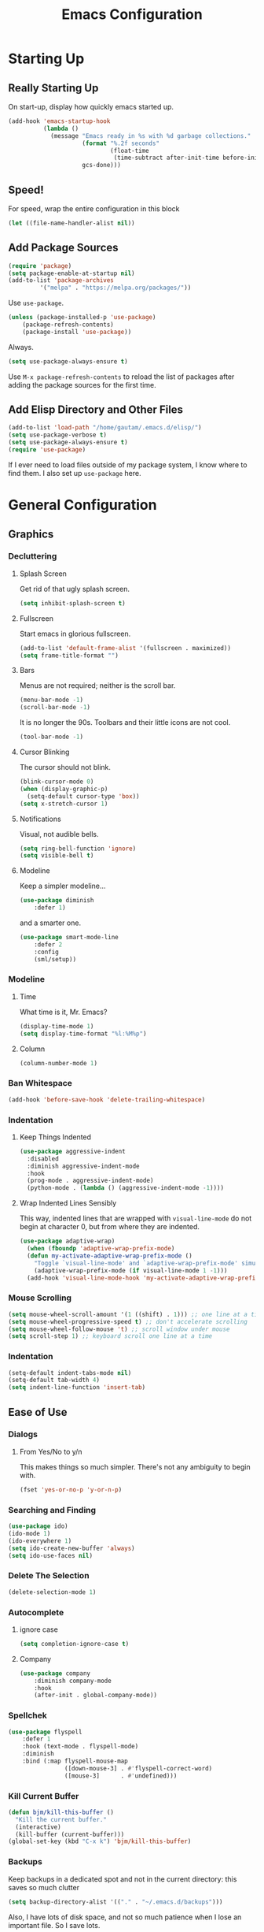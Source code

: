 #+TITLE: Emacs Configuration
* Starting Up
** Really Starting Up
On start-up, display how quickly emacs started up.
#+BEGIN_SRC emacs-lisp
(add-hook 'emacs-startup-hook
          (lambda ()
            (message "Emacs ready in %s with %d garbage collections."
                     (format "%.2f seconds"
                             (float-time
                              (time-subtract after-init-time before-init-time)))
                     gcs-done)))
#+END_SRC
** Speed!
For speed, wrap the entire configuration in this block
#+BEGIN_SRC emacs-lisp
(let ((file-name-handler-alist nil))
#+END_SRC
** Add Package Sources
#+BEGIN_SRC emacs-lisp
(require 'package)
(setq package-enable-at-startup nil)
(add-to-list 'package-archives
	     '("melpa" . "https://melpa.org/packages/"))
#+END_SRC
Use ~use-package~.
#+BEGIN_SRC emacs-lisp
(unless (package-installed-p 'use-package)
	(package-refresh-contents)
	(package-install 'use-package))
#+END_SRC
Always.
#+BEGIN_SRC emacs-lisp
(setq use-package-always-ensure t)
#+END_SRC
Use ~M-x package-refresh-contents~ to reload the list of packages after adding the package sources for the first time.
** Add Elisp Directory and Other Files
#+BEGIN_SRC emacs-lisp
(add-to-list 'load-path "/home/gautam/.emacs.d/elisp/")
(setq use-package-verbose t)
(setq use-package-always-ensure t)
(require 'use-package)
#+END_SRC
If I ever need to load files outside of my package system, I know where to find
them. I also set up ~use-package~ here.
* General Configuration
** Graphics
*** Decluttering
**** Splash Screen
Get rid of that ugly splash screen.
#+BEGIN_SRC emacs-lisp
(setq inhibit-splash-screen t)
#+END_SRC
**** Fullscreen
Start emacs in glorious fullscreen.
#+BEGIN_SRC emacs-lisp
(add-to-list 'default-frame-alist '(fullscreen . maximized))
(setq frame-title-format "")
#+END_SRC
**** Bars
Menus are not required; neither is the scroll bar.
#+BEGIN_SRC emacs-lisp
(menu-bar-mode -1)
(scroll-bar-mode -1)
#+END_SRC
It is no longer the 90s. Toolbars and their little icons are not cool.
#+BEGIN_SRC emacs-lisp
(tool-bar-mode -1)
#+END_SRC
**** Cursor Blinking
The cursor should not blink.
#+BEGIN_SRC emacs-lisp
(blink-cursor-mode 0)
(when (display-graphic-p)
  (setq-default cursor-type 'box))
(setq x-stretch-cursor 1)
#+END_SRC
**** Notifications
Visual, not audible bells.
#+BEGIN_SRC emacs-lisp
(setq ring-bell-function 'ignore)
(setq visible-bell t)
#+END_SRC
**** Modeline
Keep a simpler modeline...
#+BEGIN_SRC emacs-lisp
(use-package diminish
    :defer 1)
#+END_SRC
and a smarter one.
#+BEGIN_SRC emacs-lisp
(use-package smart-mode-line
    :defer 2
    :config
    (sml/setup))
#+END_SRC
*** Modeline
**** Time
What time is it, Mr. Emacs?
#+BEGIN_SRC emacs-lisp
(display-time-mode 1)
(setq display-time-format "%l:%M%p")
#+END_SRC
**** Column
#+BEGIN_SRC emacs-lisp
(column-number-mode 1)
#+END_SRC
*** Ban Whitespace
#+BEGIN_SRC emacs-lisp
 (add-hook 'before-save-hook 'delete-trailing-whitespace)
#+END_SRC
*** Indentation
**** Keep Things Indented
#+BEGIN_SRC emacs-lisp
  (use-package aggressive-indent
    :disabled
    :diminish aggressive-indent-mode
    :hook
    (prog-mode . aggressive-indent-mode)
    (python-mode . (lambda () (aggressive-indent-mode -1))))
#+END_SRC
**** Wrap Indented Lines Sensibly
This way, indented lines that are wrapped with ~visual-line-mode~ do not begin at character 0, but from where they are indented.
#+BEGIN_SRC emacs-lisp
(use-package adaptive-wrap)
  (when (fboundp 'adaptive-wrap-prefix-mode)
  (defun my-activate-adaptive-wrap-prefix-mode ()
    "Toggle `visual-line-mode' and `adaptive-wrap-prefix-mode' simultaneously."
    (adaptive-wrap-prefix-mode (if visual-line-mode 1 -1)))
  (add-hook 'visual-line-mode-hook 'my-activate-adaptive-wrap-prefix-mode))
#+END_SRC
*** Mouse Scrolling
#+BEGIN_SRC emacs-lisp
(setq mouse-wheel-scroll-amount '(1 ((shift) . 1))) ;; one line at a time
(setq mouse-wheel-progressive-speed t) ;; don't accelerate scrolling
(setq mouse-wheel-follow-mouse 't) ;; scroll window under mouse
(setq scroll-step 1) ;; keyboard scroll one line at a time
#+END_SRC
*** Indentation
#+BEGIN_SRC emacs-lisp
(setq-default indent-tabs-mode nil)
(setq-default tab-width 4)
(setq indent-line-function 'insert-tab)
#+END_SRC
** Ease of Use
*** Dialogs
**** From Yes/No to y/n
This makes things so much simpler. There's not any ambiguity to begin with.
#+BEGIN_SRC emacs-lisp
(fset 'yes-or-no-p 'y-or-n-p)
#+END_SRC
*** Searching and Finding
#+BEGIN_SRC emacs-lisp
(use-package ido)
(ido-mode 1)
(ido-everywhere 1)
(setq ido-create-new-buffer 'always)
(setq ido-use-faces nil)
#+END_SRC
*** Delete The Selection
#+BEGIN_SRC emacs-lisp
(delete-selection-mode 1)
#+END_SRC
*** Autocomplete
**** ignore case
#+BEGIN_SRC emacs-lisp
(setq completion-ignore-case t)
#+END_SRC
**** Company
#+BEGIN_SRC emacs-lisp
(use-package company
    :diminish company-mode
    :hook
    (after-init . global-company-mode))
#+END_SRC
*** Spellchek
#+BEGIN_SRC emacs-lisp
(use-package flyspell
    :defer 1
    :hook (text-mode . flyspell-mode)
    :diminish
    :bind (:map flyspell-mouse-map
                ([down-mouse-3] . #'flyspell-correct-word)
                ([mouse-3]      . #'undefined)))
#+END_SRC
*** Kill Current Buffer
#+BEGIN_SRC emacs-lisp
(defun bjm/kill-this-buffer ()
  "Kill the current buffer."
  (interactive)
  (kill-buffer (current-buffer)))
(global-set-key (kbd "C-x k") 'bjm/kill-this-buffer)
#+END_SRC
*** Backups
Keep backups in a dedicated spot and not in the current directory: this saves so much clutter
#+BEGIN_SRC emacs-lisp
(setq backup-directory-alist '(("." . "~/.emacs.d/backups")))
#+END_SRC
Also, I have lots of disk space, and not so much patience when I lose an important file. So I save lots.
#+BEGIN_SRC emacs-lisp
(setq delete-old-versions -1)
(setq version-control t)
(setq vc-make-backup-files t)
(setq auto-save-file-name-transforms '((".*" "~/.emacs.d/auto-save-list/" t)))
#+END_SRC
**** History
It's nice to have a history of commands so that when you open a new emacs instance, you can get right to work.
#+BEGIN_SRC emacs-lisp
(setq savehist-file "~/.emacs.d/savehist")
(savehist-mode 1)
(setq history-length t)
(setq history-delete-duplicates t)
(setq savehist-save-minibuffer-history 1)
(setq savehist-additional-variables
      '(kill-ring
        search-ring
        regexp-search-ring))
#+END_SRC
***** Desktop
On a similar note, save the desktop.
#+BEGIN_SRC emacs-lisp
(desktop-save-mode 1)
(setq desktop-restore-eager 10)
#+END_SRC
Make two buffers with the same file name distinguishable.
#+BEGIN_SRC emacs-lisp
(use-package uniquify
    :defer 1
    :ensure nil
    :custom
    (uniquify-after-kill-buffer-p t)
    (uniquify-buffer-name-style 'post-forward)
    (uniquify-strip-common-suffix t))
#+END_SRC
***** Save Place
Opens a file to the same place in which it was last closed.
#+BEGIN_SRC emacs-lisp
(save-place-mode 1)
#+END_SRC
** Magit
#+BEGIN_SRC emacs-lisp
(require 'magit)
(global-set-key (kbd "C-x g") 'magit-status)
#+END_SRC
** Dired
*** Declutter
#+BEGIN_SRC emacs-lisp
(defun xah-dired-mode-setup ()
  "to be run as hook for `dired-mode'."
  (dired-hide-details-mode 1))
(add-hook 'dired-mode-hook 'xah-dired-mode-setup)
#+END_SRC
*** Copy and Delete
Allow dired to recursively copy and delete directories. ~always~ ensures that no
confirmation dialog comes up, and ~top~ does it only once.
#+BEGIN_SRC emacs-lisp
(setq dired-recursive-copies (quote always))
(setq dired-recursive-deletes (quote top))
#+END_SRC
** God Mode
Enable god-mode.
#+BEGIN_SRC emacs-lisp
(use-package god-mode
  :ensure t)
#+END_SRC
*** Indicate Mode with Modeline
#+BEGIN_SRC emacs-lisp
(defun me//god-mode-indicator ()
  (cond (god-local-mode
         (progn
         (set-face-background 'mode-line "#b58900")
           (set-face-foreground 'mode-line "gray")
           (set-face-background 'mode-line-inactive "gray30")
           (set-face-foreground 'mode-line-inactive "#b58900")))
        (t
         (progn
           (set-face-background 'mode-line-inactive "#eee8d5")
           (set-face-foreground 'mode-line-inactive "#657b83")
           (set-face-background 'mode-line "#eee8d5")
           (set-face-foreground 'mode-line "#657b83")))))

(add-hook 'god-mode-enabled-hook #'me//god-mode-indicator)
(add-hook 'god-mode-disabled-hook #'me//god-mode-indicator)
#+END_SRC
** Sentences End With a Single Space
This is necessary to make sentence navigation commands work for me.
#+BEGIN_SRC emacs-lisp
(setq sentence-end-double-space nil)
#+END_SRC
* Global Keybindings
** Bind Key
#+BEGIN_SRC emacs-lisp
(require 'bind-key)
(use-package which-key
  :defer nil
  :diminish which-key-mode
  :config
  (which-key-mode))
#+END_SRC
** The Actual Keybindings
Generally useful.
#+BEGIN_SRC emacs-lisp
(global-set-key "\C-x\C-m" 'execute-extended-command)
(global-set-key "\C-c\C-m" 'execute-extended-command)
(global-set-key "\C-w" 'backward-kill-word)
(global-set-key "\C-x\C-k" 'kill-region)
(global-set-key "\C-c\C-k" 'kill-region)
#+END_SRC
Count org-wc.
#+BEGIN_SRC emacs-lisp
(global-set-key (kbd "<C-XF86Search>") 'org-wc-display)
#+END_SRC
*** God Mode
#+BEGIN_SRC emacs-lisp
(global-set-key (kbd "<escape>") 'god-local-mode)
(global-set-key (kbd "C-x C-1") 'delete-other-windows)
(global-set-key (kbd "C-x C-2") 'split-window-below)
(global-set-key (kbd "C-x C-3") 'split-window-right)
(global-set-key (kbd "C-x C-0") 'delete-window)
#+END_SRC
*** Transpose Sentences and Paragraphs
Add an alias to do this easily.
#+BEGIN_SRC emacs-lisp
(defalias 'ts 'transpose-sentences)
(defalias 'tp 'transpose-paragraphs)
#+END_SRC
** Keychord
#+BEGIN_SRC emacs-lisp
(require 'key-chord)
(key-chord-mode 1)
(key-chord-define-global "dq" 'dq)
#+END_SRC
*** Number Symbols
Eliminate the shift key for inputting symbols.
#+BEGIN_SRC emacs-lisp
(key-chord-define-global "0o" ")")
(key-chord-define-global "1q" "!")
(key-chord-define-global "2w" "@")
(key-chord-define-global "3e" "#")
(key-chord-define-global "4r" "$")
(key-chord-define-global "5t" "%")
(key-chord-define-global "6y" "^")
(key-chord-define-global "6t" "^")
(key-chord-define-global "7y" "&")
(key-chord-define-global "8u" "*")
(key-chord-define-global "9i" "(")
(key-chord-define-global "-p" "_")
#+END_SRC
*** God Mode
Easily enter god mode.
#+BEGIN_SRC emacs-lisp
(key-chord-define-global "jk" 'god-local-mode)
#+END_SRC
* Theme
** Font Face
#+BEGIN_SRC emacs-lisp
(set-face-attribute 'default nil :font "Hack" )
(set-frame-font "Hack" nil t)
#+END_SRC
** Solarized Light
#+BEGIN_SRC emacs-lisp
(use-package solarized-theme)
(load-theme 'solarized-light t)
#+END_SRC
#+BEGIN_SRC

#+END_SRC
** Centered Buffer
#+BEGIN_SRC emacs-lisp
(use-package centered-window
  :ensure t
  :diminish centered-window-mode)
(centered-window-mode t)
#+END_SRC
** Autofills
Nicely wraps lines for ~text-mode~.
#+BEGIN_SRC emacs-lisp
(add-hook 'text-mode-hook 'auto-fill-mode)
(add-hook 'change-log-mode-hook 'turn-on-auto-fill)
(eval-after-load "diminish" '(diminish 'auto-fill-mode-mode))
#+END_SRC
Quickly autofill the entire buffer by paragraph.
#+BEGIN_SRC emacs-lisp
(defun fill-buffer ()
  (interactive)
  (save-excursion
    (save-restriction
      (widen)
      (fill-region (point-min) (point-max)))))
#+END_SRC
*** 80 Columns
#+BEGIN_SRC emacs-lisp
(add-hook 'ext-mode-hook
        (lambda() (set-fill-column 80)))
#+END_SRC
** Highlighting
*** Syntax
***
***
#+BEGIN_SRC emacs-lisp
(global-font-lock-mode 1)
#+END_SRC
*** Sentences
Set up ~org~ source blocks to ignore this setting.
#+BEGIN_SRC emacs-lisp
(add-hook 'org-src-mode-hook 'hack-local-variables)
#+END_SRC
And then the actual settings.
#+BEGIN_SRC emacs-lisp
(setq sentence-end "[^.].[.?!]+\\([]\"')}]*\\|<[^>]+>\\)\\($\\| $\\|\t\\| \\)[ \t\n]*")

(setq sentence-color "#2aa198")
(setq sentence-face (make-face 'sentence-face-background))
(set-face-foreground sentence-face sentence-color)

(defun sentence-begin-pos () (save-excursion (unless (= (point) (point-max)) (forward-char)) (backward-sentence) (point)))
(defun sentence-end-pos () (save-excursion (unless (= (point) (point-max)) (forward-char)) (backward-sentence) (forward-sentence) (point)))

(setq sentence-highlight-mode nil)

(defun sentence-highlight-current (&rest ignore)
  "Highlight current sentence."
    (and sentence-highlight-mode (> (buffer-size) 0)
    (progn
      (and  (boundp 'sentence-extent)
        sentence-extent
        (move-overlay sentence-extent (sentence-begin-pos) (sentence-end-pos) (current-buffer))
      )
)))

(setq sentence-extent (make-overlay 0 0))
(overlay-put sentence-extent 'face sentence-face)

(add-hook 'text-mode-hook (function (lambda ()

 (make-local-variable 'sentence-highlight-mode)
 (setq sentence-highlight-mode t)
 (add-hook 'post-command-hook	'sentence-highlight-current)
)))
(add-hook 'orc-src-mode-hook (lambda () (highlight-parentheses-mode -1)))
#+END_SRC
*** Parentheses
#+BEGIN_SRC emacs-lisp
(setq blink-matching-paren nil)
(show-paren-mode t)
(setq show-paren-delay 0)
(setq show-paren-style 'expression)
#+END_SRC
*** Transient Mark
#+BEGIN_SRC emacs-lisp
(setq transient-mark-mode t)
#+END_SRC
* Markdown Conversion
#+BEGIN_SRC emacs-lisp
 (defun markdown-convert-buffer-to-org ()
    "Convert the current buffer's content from markdown to orgmode format and save it with the current buffer's file name but with .org extension."
    (interactive)
    (shell-command-on-region (point-min) (point-max)
                             (format "pandoc -f markdown -t org -o %s"
                                     (concat (file-name-sans-extension (buffer-file-name)) ".org"))))
#+END_SRC
* Org
** Setup
We have to use ~require~ to get ~ox-hugo~ to work properly.
#+BEGIN_SRC emacs-lisp
(require 'org)
(use-package org
  :bind
  ("C-c l" . org-store-link)
  ("C-c a" . org-agenda)
  ("A-h" . org-mark-element)
  ("C-c c" . org-capture)
  :diminish
  (org-indent-mode)
  :custom
  (org-startup-indented t))
#+END_SRC
** Ox-hugo
#+BEGIN_SRC emacs-lisp
(use-package ox-hugo
    :ensure t
    :after ox)
(require 'ox-hugo-auto-export)
#+END_SRC
** Prettifying
*** Hide Emphasis
#+BEGIN_SRC emacs-lisp
(setq org-hide-emphasis-markers t)
#+END_SRC
*** Org Bullets
#+BEGIN_SRC emacs-lisp
(use-package org-bullets
    :after org
    :hook
    (org-mode . (lambda () (org-bullets-mode 1))))
#+END_SRC
*** Bullet List
Have lists begun by, for example, ~-~ look like a bullet-pointed list.
#+BEGIN_SRC emacs-lisp
(font-lock-add-keywords 'org-mode
                        '(("^ *\\([-]\\) "
                           (0 (prog1 () (compose-region (match-beginning 1) (match-end 1) "•"))))))

#+END_SRC
** LaTeX
*** Export Command
#+BEGIN_SRC emacs-lisp
(global-set-key (kbd "<C-XF86AudioPrev>") 'org-latex-export-to-pdf)
#+END_SRC
*** LaTeX Editing
*** Autocomplete ~$~
#+BEGIN_SRC emacs-lisp
(defvar org-electric-pairs '((?$ . ?$) (?= . ?=)) "Electric pairs for org-mode.")
(defun org-add-electric-pairs ()
  (setq-local electric-pair-pairs (append electric-pair-pairs org-electric-pairs))
  (setq-local electric-pair-text-pairs electric-pair-pairs))
(add-hook 'org-mode-hook 'org-add-electric-pairs)
(electric-pair-mode 1)
#+END_SRC
*** Highlighting
#+BEGIN_SRC emacs-lisp
(setq org-highlight-latex-and-related '(latex))
#+END_SRC
*** Cdlatex
#+BEGIN_SRC emacs-lisp
(add-hook 'org-mode-hook 'turn-on-org-cdlatex)
#+END_SRC
*** Scaling preview
By default, it's really small on my HiDPI screen.
#+BEGIN_SRC emacs-lisp
(setq org-format-latex-options (plist-put org-format-latex-options :scale 2.0))
#+END_SRC
*** Export LaTeX Quotes
#+BEGIN_SRC emacs-lisp
(setq org-export-with-smart-quotes t)
#+END_SRC
*** Use XeTeX
#+BEGIN_SRC emacs-lisp
(setq org-latex-to-pdf-process
  '("xelatex -interaction nonstopmode %f"
     "xelatex -interaction nonstopmode %f")) ;; for multiple passes
#+END_SRC
* TeX
** AUCTeX
#+BEGIN_SRC emacs-lisp
(use-package auctex
    :defer t
    :ensure t)
  (require 'tex-site)
  (setq TeX-auto-save t)
  (setq TeX-parse-self t)
  (setq-default TeX-master nil)
  (setq TeX-PDF-mode t)
  (add-hook 'LaTeX-mode-hook 'turn-on-cdlatex)   ; with AUCTeX LaTeX mode
  (add-hook 'latex-mode-hook 'turn-on-cdlatex)   ; with Emacs latex modes
  (add-hook 'LaTeX-mode-hook 'visual-line-mode)
  (add-hook 'LaTeX-mode-hook 'flyspell-mode)
  (add-hook 'LaTeX-mode-hook 'LaTeX-math-mode)
  (defun turn-on-outline-minor-mode ()
  (outline-minor-mode 1))
  (add-hook 'LaTeX-mode-hook 'turn-on-outline-minor-mode)
  (add-hook 'latex-mode-hook 'turn-on-outline-minor-mode)
  (setq outline-minor-mode-prefix "\C-c \C-o") ; Or something else
  (setq LaTeX-eqnarray-label "eq"
        LaTeX-equation-label "eq"
        LaTeX-figure-label "fig"
        LaTeX-table-label "tab"
        LaTeX-myChapter-label "chap"
        TeX-auto-save t
        TeX-newline-function 'reindent-then-newline-and-indent
        TeX-parse-self t
        LaTeX-section-hook
        '(LaTeX-section-heading
          LaTeX-section-title
          LaTeX-section-toc
          LaTeX-section-section
          LaTeX-section-label))
#+END_SRC
** Diffing
#+BEGIN_SRC
(use-package latexdiff)
#+END_SRC
* Snippets
#+BEGIN_SRC emacs-lisp
(add-to-list 'load-path
             "~/.emacs.d/plugins/yasnippet")
  (setq yas-snippet-dirs
      '("~/.emacs.d/snippets"                 ;; personal snippets
	))
  (use-package yasnippet)
  (use-package yasnippet-snippets)
(eval-after-load "diminish"
  '(progn
     (eval-after-load "yasnippet"
       '(diminish 'yas-minor-mode))))
(yas-global-mode 1)
#+END_SRC
* Mail
This is pretty complicated; I need to sort through this and break it up into more digestible chunks.
#+BEGIN_SRC emacs-lisp
(use-package mu4e)
;; use mu4e for e-mail in emacs
(setq mail-user-agent 'mu4e-user-agent)
;; default
(setq mu4e-maildir "~/Maildir")
(setq mu4e-drafts-folder "/[Gmail].Drafts")
(setq mu4e-sent-folder   "/[Gmail].Sent Mail")
(setq mu4e-trash-folder  "/[Gmail].Trash")

;; don't save message to Sent Messages, Gmail/IMAP takes care of this
(setq mu4e-sent-messages-behavior 'delete)

;; (See the documentation for `mu4e-sent-messages-behavior' if you have
;; additional non-Gmail addresses and want assign them different
;; behavior.)

;; setup some handy shortcuts
;; you can quickly switch to your Inbox -- press ``ji''
;; then, when you want archive some messages, move them to
;; the 'All Mail' folder by pressing ``ma''.

(setq mu4e-maildir-shortcuts
    '( ("/[Gmail].All Mail"    . ?i)
       ("/[Gmail].Sent Mail"   . ?s)
       ("/[Gmail].Trash"       . ?t)
       ("/INBOX"    . ?a)))

;; allow for updating mail using 'U' in the main view:
(setq mu4e-get-mail-command "offlineimap")

(setq
  mu4e-get-mail-command "offlineimap"   ;; or fetchmail, or ...
  mu4e-update-interval 300)             ;; update every 5 minutes

;; something about ourselves
(setq
   user-mail-address "manga@utschools.ca"
   user-full-name  "Gautam Manohar"
   mu4e-compose-signature
    (concat
      "Gautam Manohar, S6 UTS\n"
      "https://gautammanohar.com\n"))

;; sending mail -- replace USERNAME with your gmail username
;; also, make sure the gnutls command line utils are installed
;; package 'gnutls-bin' in Debian/Ubuntu

(use-package smtpmail)
(setq message-send-mail-function 'smtpmail-send-it
   starttls-use-gnutls t
   smtpmail-starttls-credentials '(("smtp.gmail.com" 587 nil nil))
   smtpmail-auth-credentials
     '(("smtp.gmail.com" 587 "manga@utschools.ca" nil))
   smtpmail-default-smtp-server "smtp.gmail.com"
   smtpmail-smtp-server "smtp.gmail.com"
   smtpmail-smtp-service 587)

(use-package mu4e-alert
  :ensure t
  :after mu4e
  :init
  (setq mu4e-alert-interesting-mail-query
    (concat
     "flag:unread maildir:/Exchange/INBOX "
     "OR "
     "flag:unread maildir:/Gmail/INBOX"
     ))
  (mu4e-alert-enable-mode-line-display)
  (defun gjstein-refresh-mu4e-alert-mode-line ()
    (interactive)
    (mu4e~proc-kill)
    (mu4e-alert-enable-mode-line-display)
    )
  (run-with-timer 0 60 'gjstein-refresh-mu4e-alert-mode-line)
  )
;; Don't ask for a 'context' upon opening mu4e
(setq mu4e-context-policy 'pick-first)
;; Don't ask to quit... why is this the default?
(setq mu4e-confirm-quit nil)
;; don't keep message buffers around
(setq message-kill-buffer-on-exit t)
;; use 'fancy' non-ascii characters in various places in mu4e
(setq mu4e-use-fancy-chars t)
;; save attachment to my desktop (this can also be a function)
(setq mu4e-attachment-dir "~/Downloads")
;; attempt to show images when viewing messages
(setq mu4e-view-show-images t)
#+END_SRC
* End
Finally, close the `let` block we opened way back when and set a higher garbage-collection.
#+BEGIN_SRC emacs-lisp
)
(setq gc-cons-threshold (* 2 1000 1000))
#+END_SRC

